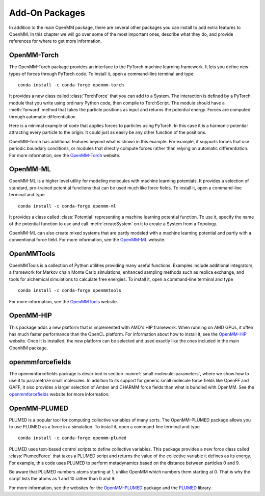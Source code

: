 .. default-domain:: py

.. _add-on-packages:

Add-On Packages
###############

In addition to the main OpenMM package, there are several other packages you can
install to add extra features to OpenMM.  In this chapter we will go over some
of the most important ones, describe what they do, and provide references for
where to get more information.

OpenMM-Torch
************

The OpenMM-Torch package provides an interface to the PyTorch machine learning
framework.  It lets you define new types of forces through PyTorch code.  To
install it, open a command-line terminal and type
::

    conda install -c conda-forge openmm-torch

It provides a new class called :class:`TorchForce` that you can add to a System.
The interaction is defined by a PyTorch module that you write using ordinary
Python code, then compile to TorchScript.  The module should have a :meth:`forward`
method that takes the particle positions as input and returns the potential
energy.  Forces are computed through automatic differentiation.

Here is a minimal example of code that applies forces to particles using
PyTorch.  In this case it is a harmonic potential attracting every particle to
the origin.  It could just as easily be any other function of the positions.

.. samepage::
    ::

        import torch
        from openmmtorch import TorchForce

        class ForceModule(torch.nn.Module):
            def forward(self, positions):
                return torch.sum(positions**2)

        module = torch.jit.script(ForceModule())
        force = TorchForce(module)
        system.addForce(force)

    .. caption::

        :autonumber:`Example,OpenMM-Torch example`

OpenMM-Torch has additional features beyond what is shown in this example.  For
example, it supports forces that use periodic boundary conditions, or modules
that directly compute forces rather than relying on automatic differentiation.
For more information, see the OpenMM-Torch_ website.

.. _OpenMM-Torch: https://github.com/openmm/openmm-torch

OpenMM-ML
*********

OpenMM-ML is a higher level utility for modeling molecules with machine learning
potentials.  It provides a selection of standard, pre-trained potential functions
that can be used much like force fields.  To install it, open a command-line
terminal and type
::

    conda install -c conda-forge openmm-ml

It provides a class called :class:`Potential` representing a machine learning
potential function.  To use it, specify the name of the potential function to
use and call :meth:`createSystem` on it to create a System from a Topology.

.. samepage::
    ::

        from openmmml import MLPotential

        potential = MLPotential('ani2x')
        system = potential.createSystem(topology)

    .. caption::

        :autonumber:`Example,OpenMM-ML example`

OpenMM-ML can also create mixed systems that are partly modeled with a machine
learning potential and partly with a conventional force field.  For more
information, see the OpenMM-ML_ website.

.. _OpenMM-ML: https://github.com/openmm/openmm-ml

OpenMMTools
***********

OpenMMTools is a collection of Python utilities providing many useful functions.
Examples include additional integrators, a framework for Markov chain Monte Carlo
simulations, enhanced sampling methods such as replica exchange, and tools for
alchemical simulations to calculate free energies.  To install it, open a
command-line terminal and type
::

    conda install -c conda-forge openmmtools

For more information,  see the OpenMMTools_ website.

.. _OpenMMTools: https://github.com/choderalab/openmmtools

OpenMM-HIP
**********

This package adds a new platform that is implemented with AMD's HIP framework.
When running on AMD GPUs, it often has much faster performance than the OpenCL
platform.  For information about how to install it, see the OpenMM-HIP_ website.
Once it is installed, the new platform can be selected and used exactly like the
ones included in the main OpenMM package.

.. _OpenMM-HIP: https://github.com/StreamHPC/openmm-hip

openmmforcefields
*****************

The openmmforcefields package is described in section :numref:`small-molecule-parameters`,
where we show how to use it to parametrize small molecules.  In addition to
its support for generic small molecule force fields like OpenFF and GAFF, it
also provides a larger selection of Amber and CHARMM force fields than what is
bundled with OpenMM.  See the openmmforcefields_ website for more information.

.. _openmmforcefields: http://github.com/openmm/openmmforcefields

OpenMM-PLUMED
*************

PLUMED is a popular tool for computing collective variables of many sorts.  The
OpenMM-PLUMED package allows you to use PLUMED as a force in a simulation.  To
install it, open a command-line terminal and type
::

    conda install -c conda-forge openmm-plumed

PLUMED uses text-based control scripts to define collective variables.  This
package provides a new force class called :class:`PlumedForce` that takes a
PLUMED script and returns the value of the collective variable it defines as its
energy.  For example, this code uses PLUMED to perform metadynamics based on the
distance between particles 0 and 9.


.. samepage::
    ::

        from openmmplumed import PlumedForce

        script = """
        d: DISTANCE ATOMS=1,10
        METAD ARG=d SIGMA=0.2 HEIGHT=0.3 PACE=500"""
        force = PlumedForce(script)
        system.addForce(force)

    .. caption::

        :autonumber:`Example,OpenMM-PLUMED example`

Be aware that PLUMED numbers atoms starting at 1, unlike OpenMM which numbers
them starting at 0.  That is why the script lists the atoms as 1 and 10 rather
than 0 and 9.

For more information, see the websites for the OpenMM-PLUMED_ package and the
PLUMED_ library.

.. _OpenMM-PLUMED: https://github.com/openmm/openmm-plumed
.. _PLUMED: https://www.plumed.org
